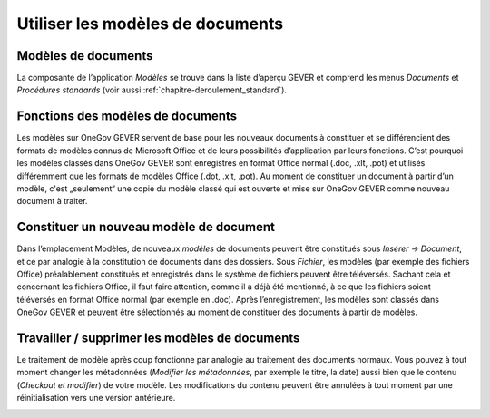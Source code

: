 .. _label-modeles-de-documents:

Utiliser les modèles de documents
=================================

Modèles de documents
~~~~~~~~~~~~~~~~~~~~

La composante de l’application *Modèles* se trouve dans la liste d’aperçu GEVER et
comprend les menus *Documents* et *Procédures standards* (voir aussi :ref:`chapitre-deroulement_standard`).

|img-document-46|

Fonctions des modèles de documents
~~~~~~~~~~~~~~~~~~~~~~~~~~~~~~~~~~

Les modèles sur OneGov GEVER servent de base pour les nouveaux documents à constituer
et se différencient des formats de modèles connus de Microsoft Office et de leurs
possibilités d’application par leurs fonctions. C’est pourquoi les modèles classés
dans OneGov GEVER sont enregistrés en format Office normal (.doc, .xlt, .pot) et
utilisés différemment que les formats de modèles Office (.dot, .xlt, .pot).
Au moment de constituer un document à partir d’un modèle, c'est „seulement“ une copie
du modèle classé qui est ouverte et mise sur OneGov GEVER comme nouveau document à traiter.

Constituer un nouveau modèle de document
~~~~~~~~~~~~~~~~~~~~~~~~~~~~~~~~~~~~~~~~

Dans l’emplacement Modèles, de nouveaux *modèles* de documents peuvent être constitués
sous *Insérer -> Document*, et ce par analogie à la constitution de documents dans
des dossiers. Sous *Fichier*, les modèles (par exemple des fichiers Office) préalablement
constitués et enregistrés dans le système de fichiers peuvent être téléversés.
Sachant cela et concernant les fichiers Office, il faut faire attention, comme
il a déjà été mentionné, à ce que les fichiers soient téléversés en format Office
normal (par exemple en .doc). Après l’enregistrement, les modèles sont classés
dans OneGov GEVER et peuvent être sélectionnés au moment de constituer des documents
à partir de modèles.

|img-document-47|

Travailler / supprimer les modèles de documents
~~~~~~~~~~~~~~~~~~~~~~~~~~~~~~~~~~~~~~~~~~~~~~~

Le traitement de modèle après coup fonctionne par analogie au traitement des
documents normaux. Vous pouvez à tout moment changer les métadonnées (*Modifier
les métadonnées*, par exemple le titre, la date) aussi bien que le contenu
(*Checkout et modifier*) de votre modèle. Les modifications du contenu peuvent être
annulées à tout moment par une réinitialisation vers une version antérieure.

|img-document-48|

.. |img-document-46| image:: ../_static/img/img-document-46.png
.. |img-document-47| image:: ../_static/img/img-document-47.png
.. |img-document-48| image:: ../_static/img/img-document-48.png
